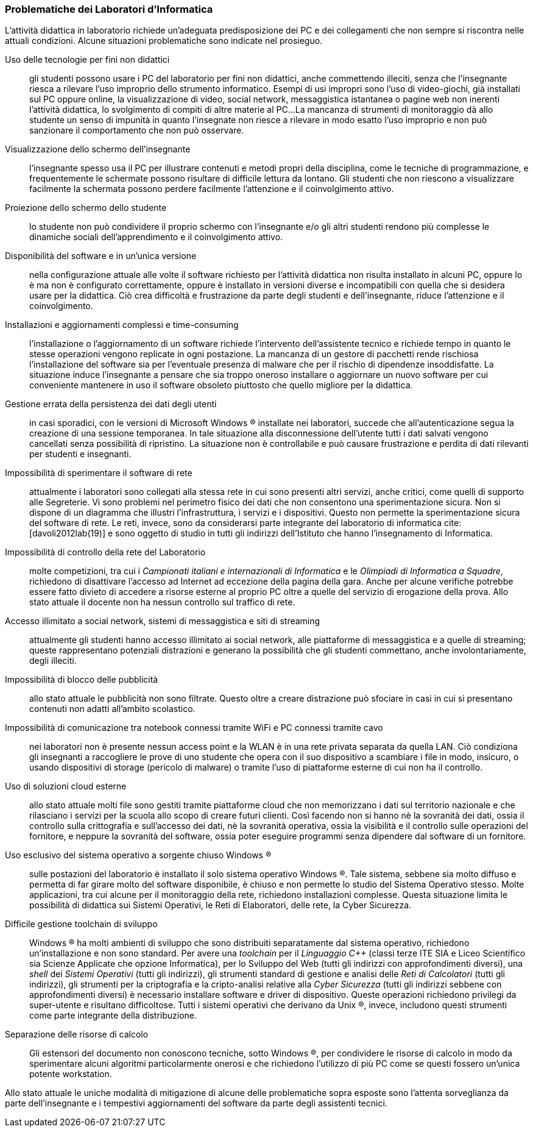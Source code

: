 === Problematiche dei Laboratori d'Informatica

L'attività didattica in laboratorio richiede un'adeguata predisposizione dei PC e dei collegamenti che non sempre si riscontra nelle attuali condizioni. Alcune situazioni problematiche sono indicate nel prosieguo.

[[usoNonDidattico]]
Uso delle tecnologie per fini non didattici::
gli studenti possono usare i PC del laboratorio per fini non didattici, anche commettendo illeciti, senza che l'insegnante riesca a rilevare l'uso improprio dello strumento informatico. Esempi di usi impropri sono l'uso di video-giochi, già installati sul PC oppure online, la visualizzazione di video, social network, messaggistica istantanea o pagine web non inerenti l'attività didattica, lo svolgimento di compiti di altre materie al PC...
La mancanza di strumenti di monitoraggio dà allo studente un senso di impunità in quanto l'insegnate non riesce a rilevare in modo esatto l'uso improprio e non può sanzionare il comportamento che non può osservare. 
////
Per mitigare la problematica si può intervenire eliminando le fonti di distrazione e monitorando quanto svolto dallo studente. Il monitoraggio non implica che lo studente presti la dovuta attenzione e che s'impegni attivamente ma permette di rilevare, limitare e censurare i comportamenti scorretti.
////

[[lontananzaSchermo]]
Visualizzazione dello schermo dell'insegnante::
l'insegnante spesso usa il PC per illustrare contenuti e metodi propri della disciplina, come le tecniche di programmazione, e frequentemente le schermate possono risultare di difficile lettura da lontano. Gli studenti che non riescono a visualizzare facilmente la schermata possono perdere facilmente l'attenzione e il coinvolgimento attivo.
////
Poter proiettare le schermate sui monitor degli studenti può favorire il porre l'attenzione sugli aspetti rilevanti di un'attività didattica e facilita l'apprendimento nella modalità recettiva cite:[dehaene2020], nella quale si assorbe quanto trasmesso dagli altri senza verificarlo personalmente.
////

[[proiezioneSchermoStudente]]
Proiezione dello schermo dello studente::
lo studente non può condividere il proprio schermo con l'insegnante e/o gli altri studenti rendono più complesse le dinamiche sociali dell'apprendimento e il coinvolgimento attivo.
////
La condivisione di videate dallo schermo dello studente al proiettore favorisce il coinvolgimento attivo.
////

[[disponibilitaStessaVersione]]
Disponibilità del software e in un'unica versione::
nella configurazione attuale alle volte il software richiesto per l'attività didattica non risulta installato in alcuni PC, oppure lo è ma non è configurato correttamente, oppure è installato in versioni diverse e incompatibili con quella che si desidera usare per la didattica. Ciò crea difficoltà e frustrazione da parte degli studenti e dell'insegnante, riduce l'attenzione e il coinvolgimento.

////
Per migliorare la situazione sarebbe utile disporre di un repository condiviso di programmi. Un modo per realizzarlo consiste nel collocare tutti i programmi e le loro dipendenze in un file system di rete accessibile da tutti i computer del laboratorio.
////

[[costoAggiornamento]]
Installazioni e aggiornamenti complessi e time-consuming::
l'installazione o l'aggiornamento di un software richiede l'intervento dell'assistente tecnico e richiede tempo in quanto le stesse operazioni vengono replicate in ogni postazione. La mancanza di un gestore di pacchetti rende rischiosa l'installazione del software sia per l'eventuale presenza di malware che per il rischio di dipendenze insoddisfatte. La situazione induce l'insegnante a pensare che sia troppo oneroso installare o aggiornare un nuovo software per cui conveniente mantenere in uso il software obsoleto piuttosto che quello migliore per la didattica.
////
Per risolvere il problema si può ricorrere alla soluzione descritta nel capoverso precedente.
////

[[volatilitaDatiUtente]]
Gestione errata della persistenza dei dati degli utenti::
in casi sporadici, con le versioni di Microsoft Windows (R) installate nei laboratori, succede che all'autenticazione segua la creazione di una sessione temporanea. In tale situazione alla disconnessione dell'utente tutti i dati salvati vengono cancellati senza possibilità di ripristino. La situazione non è controllabile e può causare frustrazione e perdita di dati rilevanti per studenti e insegnanti.
////
Per risolvere la problematica potrebbe essere utile prevedere che le cartelle degli utenti siano memorizzate in un file system di rete o un Network Attached Storage (NAS).
////

[[sperimentazioneRete]]
Impossibilità di sperimentare il software di rete::
attualmente i laboratori sono collegati alla stessa rete in cui sono presenti altri servizi, anche critici, come quelli di supporto alle Segreterie. Vi sono problemi nel perimetro fisico dei dati che non consentono una sperimentazione sicura. Non si dispone di un diagramma che illustri l'infrastruttura, i servizi e i dispositivi. Questo non permette la sperimentazione sicura del software di rete. Le reti, invece, sono da considerarsi parte integrante del laboratorio di informatica cite:[davoli2012lab(19)] e sono oggetto di studio in tutti gli indirizzi dell'Istituto che hanno l'insegnamento di Informatica.
////
Per permettere la sperimentazione con la rete questa deve essere separata dal resto dell'infrastruttura scolastica, deve essere note la topologia, i dispositivi e i servizi di rete e deve essere consentito di avviarne di nuovi.
////

[[mancanzaControlloRete]]
Impossibilità di controllo della rete del Laboratorio::
molte competizioni, tra cui i __Campionati italiani e internazionali di Informatica__ e le __Olimpiadi di Informatica a Squadre__, richiedono di disattivare l'accesso ad Internet ad eccezione della pagina della gara.
Anche per alcune verifiche potrebbe essere fatto divieto di accedere a risorse esterne al proprio PC oltre a quelle del servizio di erogazione della prova.
Allo stato attuale il docente non ha nessun controllo sul traffico di rete.
////
Per evitare l'accesso a risorse esterne è sufficiente che l'insegnante possa agire su un firewall operante per il solo laboratorio di sua competenza.
////

[[politicaPredefinitaFiltraggioRete]]
Accesso illimitato a social network, sistemi di messaggistica e siti di streaming::
attualmente gli studenti hanno accesso illimitato ai social network, alle piattaforme di messaggistica e a quelle di streaming; queste rappresentano potenziali distrazioni e generano la possibilità che gli studenti commettano, anche involontariamente, degli illeciti.
////
L'accesso dovrebbe essere autorizzato solo esplicitamente.
////

[[controlloPubblicita]]
Impossibilità di blocco delle pubblicità::
allo stato attuale le pubblicità non sono filtrate. Questo oltre a creare distrazione può sfociare in casi in cui si presentano contenuti non adatti all'ambito scolastico.
////
Per evitare queste situazioni il firewall può essere inefficace e si ricorre a filtri applicati al DNS.
////

[[lanWifiUnificate]]
Impossibilità di comunicazione tra notebook connessi tramite WiFi e PC connessi tramite cavo::
nei laboratori non è presente nessun access point e la WLAN è in una rete privata separata da quella LAN. Ciò condiziona gli insegnanti a raccogliere le prove di uno studente che opera con il suo dispositivo a scambiare i file in modo, insicuro, o usando dispositivi di storage (pericolo di malware) o tramite l'uso di piattaforme esterne di cui non ha il controllo.
////
La rete cablata e senza fili sono separate e non vi è un bridge che le renda interoperabili.
////

[[cloudEsterno]]
Uso di soluzioni cloud esterne::
allo stato attuale molti file sono gestiti tramite piattaforme cloud che non memorizzano i dati sul territorio nazionale e che rilasciano i servizi per la scuola allo scopo di creare futuri clienti. Così facendo non si hanno nè la sovranità dei dati, ossia il controllo sulla crittografia e sull'accesso dei dati, nè la sovranità operativa, ossia la visibilità e il controllo sulle operazioni del fornitore, e neppure la sovranità del software, ossia poter eseguire programmi senza dipendere dal software di un fornitore.
////
Per riprendere il controllo dei dati ed evitare le preoccupazioni causate dall'uso di servizi cloud gestiti da fornitori esteri, sarebbe interessante da valutare l'introduzione di una piattaforma di condivisione gestita internamente.
////

[[unicoSistemaOperativo]]
Uso esclusivo del sistema operativo a sorgente chiuso Windows (R)::
sulle postazioni del laboratorio è installato il solo sistema operativo Windows (R).
Tale sistema, sebbene sia molto diffuso e permetta di far girare molto del software disponibile, è chiuso e non permette lo studio del Sistema Operativo stesso.
Molte applicazioni, tra cui alcune per il monitoraggio della rete, richiedono installazioni complesse. Questa situazione limita le possibilità di didattica sui Sistemi Operativi, le Reti di Elaboratori, delle rete, la Cyber Sicurezza.

////
L'attuale scelta dei sistemi inoltre vincola all'utilizzo di ogni dispositivo come sistema stand-alone e solo con un sistema operativo.
Sarebbe auspicabile poter disporre di sistemi operativi aperti, con la possibilità di scegliere il sistema operativo da avviare, software e risorse di calcolo condivise.
////

[[toolchainDifficile]]
Difficile gestione toolchain di sviluppo::
Windows (R) ha molti ambienti di sviluppo che sono distribuiti separatamente dal sistema operativo, richiedono un'installazione e non sono standard.
Per avere una _toolchain_ per il __Linguaggio C++__ (classi terze ITE SIA e Liceo Scientifico sia Scienze Applicate che opzione Informatica), per lo Sviluppo del Web (tutti gli indirizzi con approfondimenti diversi), una __shell__ dei __Sistemi Operativi__ (tutti gli indirizzi), gli strumenti standard di gestione e analisi delle __Reti di Calcolatori__ (tutti gli indirizzi), gli strumenti per la criptografia e la cripto-analisi relative alla __Cyber Sicurezza__ (tutti gli indirizzi sebbene con approfondimenti diversi) è necessario installare software e driver di dispositivo. Queste operazioni richiedono privilegi da super-utente e risultano difficoltose. Tutti i sistemi operativi che derivano da Unix (R), invece, includono questi strumenti come parte integrante della distribuzione.

[[separazioneRisorseCalcolo]]
Separazione delle risorse di calcolo::
Gli estensori del documento non conoscono tecniche, sotto Windows (R), per condividere le risorse di calcolo in modo da sperimentare alcuni algoritmi particolarmente onerosi e che richiedono l'utilizzo di più PC come se questi fossero un'unica potente workstation.
////
L'architettura hardware e software deve permettere la creazione di cluster.
////

Allo stato attuale le uniche modalità di mitigazione di alcune delle problematiche sopra esposte sono l'attenta sorveglianza da parte dell'insegnante e i tempestivi aggiornamenti del software da parte degli assistenti tecnici.
